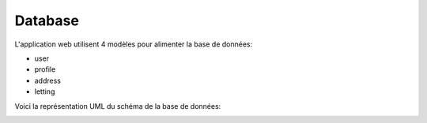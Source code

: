Database
========

L'application web utilisent 4 modèles pour alimenter la base de données:

- user
- profile
- address
- letting

Voici la représentation UML du schéma de la base de données:

.. image:: _static/images/uml.png
   :alt: Database UML
   :align: center
   :target: _static/images/uml.png